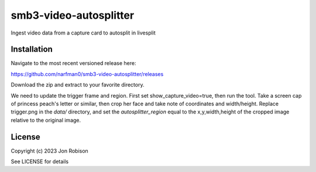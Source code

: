 smb3-video-autosplitter
==============

.. image:: https://badge.fury.io/py/smb3-video-autosplitter.png
    :target: https://badge.fury.io/py/smb3-video-autosplitter

.. image:: https://ci.appveyor.com/api/projects/status/github/narfman0/smb3-video-autosplitter?branch=main
    :target: https://ci.appveyor.com/project/narfman0/smb3-video-autosplitter

Ingest video data from a capture card to autosplit in livesplit

Installation
------------

Navigate to the most recent versioned release here:

https://github.com/narfman0/smb3-video-autosplitter/releases

Download the zip and extract to your favorite directory.

We need to update the trigger frame and region. First set show_capture_video=true,
then run the tool. Take a screen cap of princess peach's letter or similar, then
crop her face and take note of coordinates and width/height. Replace trigger.png
in the `data/` directory, and set the `autosplitter_region` equal to the x,y,width,height
of the cropped image relative to the original image.

License
-------

Copyright (c) 2023 Jon Robison

See LICENSE for details
